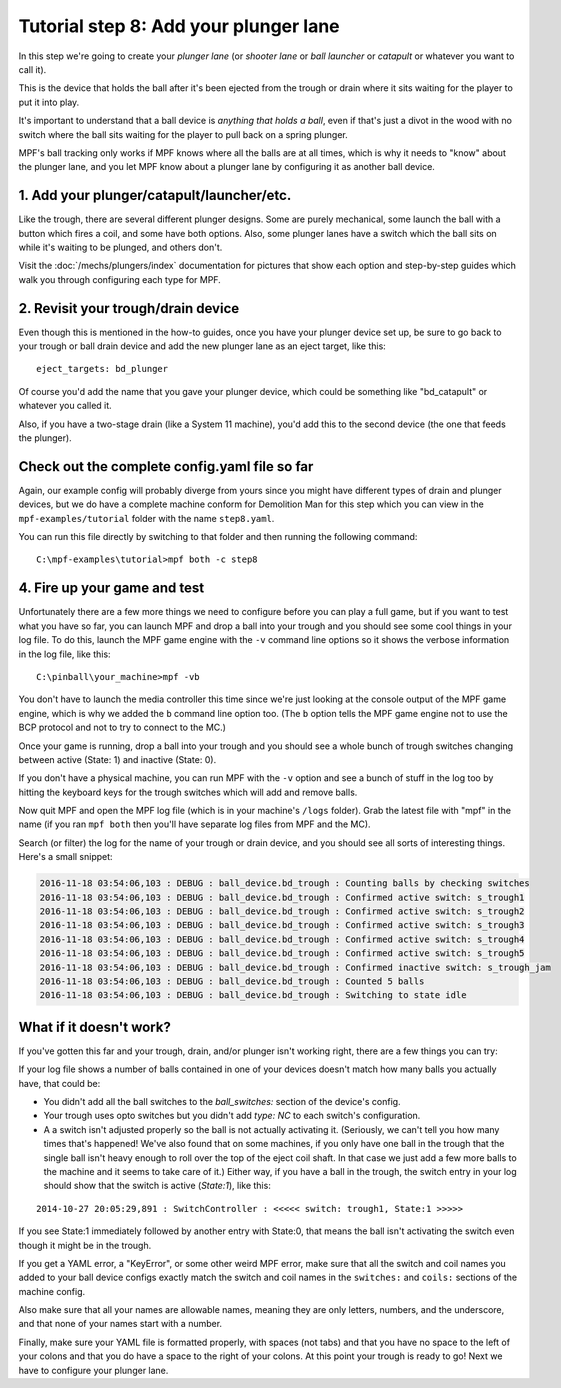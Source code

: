 Tutorial step 8: Add your plunger lane
======================================

In this step we're going to create your *plunger lane*
(or *shooter lane* or *ball launcher* or *catapult* or whatever you
want to call it).

This is the device that holds the ball after it's been ejected
from the trough or drain where it sits waiting for the player to
put it into play.

It's important to understand that a ball device is *anything that holds a ball*,
even if that's just a divot in the wood with no switch where the ball sits waiting for the
player to pull back on a spring plunger.

MPF's ball tracking only works if MPF knows where all the balls are at
all times, which is why it needs to "know" about the plunger lane, and you
let MPF know about a plunger lane by configuring it as another ball device.

1. Add your plunger/catapult/launcher/etc.
------------------------------------------

Like the trough, there are several different plunger designs. Some are
purely mechanical, some launch the ball with a button which fires
a coil, and some have both options. Also, some plunger lanes have
a switch which the ball sits on while it's waiting to be plunged,
and others don't.

Visit the :doc:`/mechs/plungers/index` documentation for pictures that
show each option and step-by-step guides which walk you through configuring
each type for MPF.

2. Revisit your trough/drain device
-----------------------------------

Even though this is mentioned in the how-to guides, once you have your plunger
device set up, be sure to go back to your trough or ball drain device and add
the new plunger lane as an eject target, like this:

::

   eject_targets: bd_plunger

Of course you'd add the name that you gave your plunger device, which could
be something like "bd_catapult" or whatever you called it.

Also, if you have a two-stage drain (like a System 11 machine), you'd add
this to the second device (the one that feeds the plunger).

Check out the complete config.yaml file so far
----------------------------------------------

Again, our example config will probably diverge from yours since you might have different types
of drain and plunger devices, but we do have a complete machine conform for Demolition Man
for this step which you can view in the ``mpf-examples/tutorial`` folder with the name ``step8.yaml``.

You can run this file directly by switching to that folder and then running the following command:

::

   C:\mpf-examples\tutorial>mpf both -c step8

4. Fire up your game and test
-----------------------------

Unfortunately there are a few more things we need to configure before
you can play a full game, but if you want to test what you have so
far, you can launch MPF and drop a ball into your trough and you
should see some cool things in your log file. To do this,
launch the MPF game engine with the ``-v`` command line options so it
shows the verbose information in the log file, like this:

::

    C:\pinball\your_machine>mpf -vb

You don't have to launch the media controller this time since we're
just looking at the console output of the MPF game engine, which is
why we added the ``b`` command line option too. (The ``b`` option
tells the MPF game engine not to use the BCP protocol and not to
try to connect to the MC.)

Once your game is running, drop a ball into your trough and you
should see a whole bunch of trough switches changing between active
(State: 1) and inactive (State: 0).

If you don't have a physical machine, you can run MPF with the ``-v`` option
and see a bunch of stuff in the log too by hitting the keyboard keys
for the trough switches which will add and remove balls.

Now quit MPF and open the MPF log file (which is in your machine's ``/logs``
folder). Grab the latest file with "mpf" in the name (if you ran ``mpf both``
then you'll have separate log files from MPF and the MC).

Search (or filter) the log for the name of your trough or drain device, and
you should see all sorts of interesting things. Here's a small snippet:

.. code-block:: console

   2016-11-18 03:54:06,103 : DEBUG : ball_device.bd_trough : Counting balls by checking switches
   2016-11-18 03:54:06,103 : DEBUG : ball_device.bd_trough : Confirmed active switch: s_trough1
   2016-11-18 03:54:06,103 : DEBUG : ball_device.bd_trough : Confirmed active switch: s_trough2
   2016-11-18 03:54:06,103 : DEBUG : ball_device.bd_trough : Confirmed active switch: s_trough3
   2016-11-18 03:54:06,103 : DEBUG : ball_device.bd_trough : Confirmed active switch: s_trough4
   2016-11-18 03:54:06,103 : DEBUG : ball_device.bd_trough : Confirmed active switch: s_trough5
   2016-11-18 03:54:06,103 : DEBUG : ball_device.bd_trough : Confirmed inactive switch: s_trough_jam
   2016-11-18 03:54:06,103 : DEBUG : ball_device.bd_trough : Counted 5 balls
   2016-11-18 03:54:06,103 : DEBUG : ball_device.bd_trough : Switching to state idle


What if it doesn't work?
------------------------

If you've gotten this far and your trough, drain, and/or plunger isn't working right, there
are a few things you can try:

If your log file shows a number of balls contained in one of your devices
doesn't match how many balls you actually have, that could be:

* You didn't add all the ball switches to the *ball_switches:*
  section of the device's config.
* Your trough uses opto switches but you didn't add *type: NC* to each switch's
  configuration.
* A a switch isn't adjusted properly so the ball is not actually activating it.
  (Seriously, we can't tell you how many times that's happened! We've also found that
  on some machines, if you only have one ball in the trough that the
  single ball isn't heavy enough to roll over the top of the eject coil
  shaft. In that case we just add a few more balls to the machine and it
  seems to take care of it.) Either way, if you have a ball in the
  trough, the switch entry in your log should show that the switch is
  active (*State:1*), like this:

::

    2014-10-27 20:05:29,891 : SwitchController : <<<<< switch: trough1, State:1 >>>>>

If you see State:1 immediately followed by another entry with State:0,
that means the ball isn't activating the switch even though it might
be in the trough.

If you get a YAML error, a "KeyError", or some other
weird MPF error, make sure that all the switch and coil names you
added to your ball device configs exactly match the switch and coil
names in the ``switches:`` and ``coils:`` sections of the machine config.

Also make sure that all your names are allowable names, meaning they are only
letters, numbers, and the underscore, and that none of your names start with a number.

Finally, make sure your YAML file is formatted properly, with spaces
(not tabs) and that you have no space to the left of your colons and
that you do have a space to the right of your colons.
At this point your trough is ready to go! Next we have to configure
your plunger lane.
